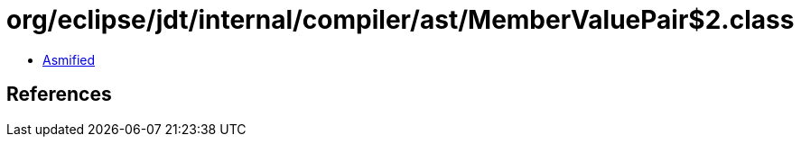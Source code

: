 = org/eclipse/jdt/internal/compiler/ast/MemberValuePair$2.class

 - link:MemberValuePair$2-asmified.java[Asmified]

== References

